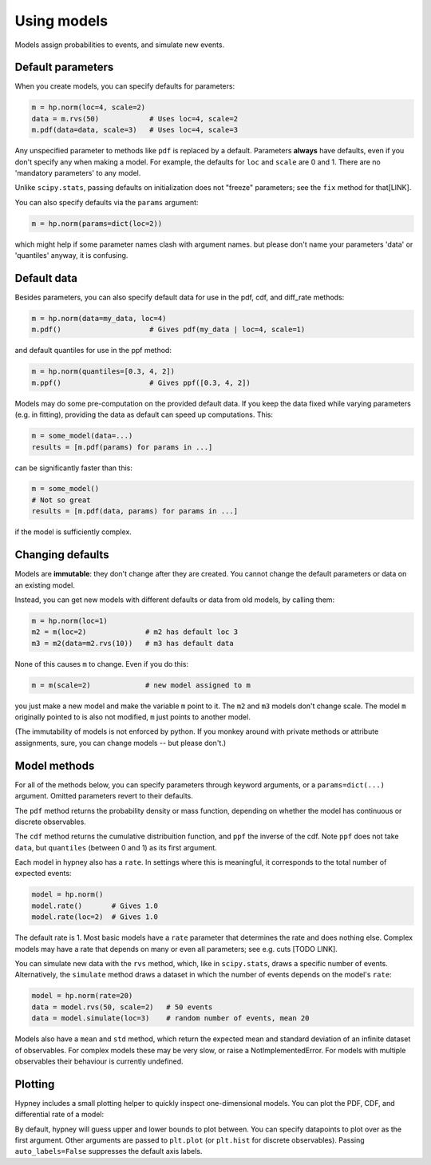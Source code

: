 *************
Using models
*************

Models assign probabilities to events, and simulate new events.


Default parameters
-------------------

When you create models, you can specify defaults for parameters:

.. code-block:: python

    m = hp.norm(loc=4, scale=2)
    data = m.rvs(50)            # Uses loc=4, scale=2
    m.pdf(data=data, scale=3)   # Uses loc=4, scale=3

Any unspecified parameter to methods like ``pdf`` is replaced by a default. Parameters **always** have defaults, even if you don't specify any when making a model. For example, the defaults for ``loc`` and ``scale`` are 0 and 1. There are no 'mandatory parameters' to any model.

Unlike ``scipy.stats``, passing defaults on initialization does not "freeze" parameters; see the ``fix`` method for that[LINK].

You can also specify defaults via the ``params`` argument:

.. code-block:: python

    m = hp.norm(params=dict(loc=2))

which might help if some parameter names clash with argument names. but please don't name your parameters 'data' or 'quantiles' anyway, it is confusing.

Default data
-------------

Besides parameters, you can also specify default data for use in the pdf, cdf, and diff_rate methods:

.. code-block:: python

    m = hp.norm(data=my_data, loc=4)
    m.pdf()                     # Gives pdf(my_data | loc=4, scale=1)

and default quantiles for use in the ppf method:

.. code-block:: python

    m = hp.norm(quantiles=[0.3, 4, 2])
    m.ppf()                     # Gives ppf([0.3, 4, 2])

Models may do some pre-computation on the provided default data. If you keep the data fixed while varying parameters (e.g. in fitting), providing the data as default can speed up computations. This:

.. code-block:: python

    m = some_model(data=...)
    results = [m.pdf(params) for params in ...]

can be significantly faster than this:

.. code-block:: python

    m = some_model()
    # Not so great
    results = [m.pdf(data, params) for params in ...]

if the model is sufficiently complex.


Changing defaults
-----------------
Models are **immutable**: they don't change after they are created. You cannot change the default parameters or data on an existing model.

Instead, you can get new models with different defaults or data from old models, by calling them:

.. code-block:: python

    m = hp.norm(loc=1)
    m2 = m(loc=2)              # m2 has default loc 3
    m3 = m2(data=m2.rvs(10))   # m3 has default data

None of this causes ``m`` to change. Even if you do this:

.. code-block:: python

    m = m(scale=2)             # new model assigned to m

you just make a new model and make the variable ``m`` point to it. The ``m2`` and ``m3`` models don't change scale. The model ``m`` originally pointed to is also not modified, ``m`` just points to another model.

(The immutability of models is not enforced by python. If you monkey around with private methods or attribute assignments, sure, you can change models -- but please don't.)


Model methods
--------------
For all of the methods below, you can specify parameters through keyword arguments, or a ``params=dict(...)`` argument. Omitted parameters revert to their defaults.

The ``pdf`` method returns the probability density or mass function, depending on whether the model has continuous or discrete observables.

The ``cdf`` method returns the cumulative distribuition function, and ``ppf`` the inverse of the cdf. Note ``ppf`` does not take ``data``, but ``quantiles`` (between 0 and 1) as its first argument.

Each model in hypney also has a ``rate``. In settings where this is meaningful, it corresponds to the total number of expected events:

.. code-block:: python

    model = hp.norm()
    model.rate()       # Gives 1.0
    model.rate(loc=2)  # Gives 1.0

The default rate is 1. Most basic models have a ``rate`` parameter that determines the rate and does nothing else. Complex models may have a rate that depends on many or even all parameters; see e.g. cuts [TODO LINK].

You can simulate new data with the ``rvs`` method, which, like in ``scipy.stats``, draws a specific number of events. Alternatively, the ``simulate`` method draws a dataset in which the number of events depends on the model's ``rate``:

.. code-block:: python

    model = hp.norm(rate=20)
    data = model.rvs(50, scale=2)   # 50 events
    data = model.simulate(loc=3)    # random number of events, mean 20

Models also have a ``mean`` and ``std`` method, which return the expected mean and standard deviation of an infinite dataset of observables. For complex models these may be very slow, or raise a NotImplementedError. For models with multiple observables their behaviour is currently undefined.


Plotting
--------
Hypney includes a small plotting helper to quickly inspect one-dimensional models. You can plot the PDF, CDF, and differential rate of a model:

.. plot::
    :include-source: True
    :context: close-figs

    import hypney.all as hp

    m = hp.norm(rate=2) + hp.norm(loc=3)
    m.plot_pdf()
    plt.show()

    m.plot_cdf()
    plt.show()

By default, hypney will guess upper and lower bounds to plot between. You can specify datapoints to plot over as the first argument. Other arguments are passed to ``plt.plot`` (or ``plt.hist`` for discrete observables). Passing ``auto_labels=False`` suppresses the default axis labels.

.. plot::
    :include-source: True
    :context: close-figs

    m.plot_diff_rate(np.linspace(-4, 4, 10), marker='o', auto_labels=False)

